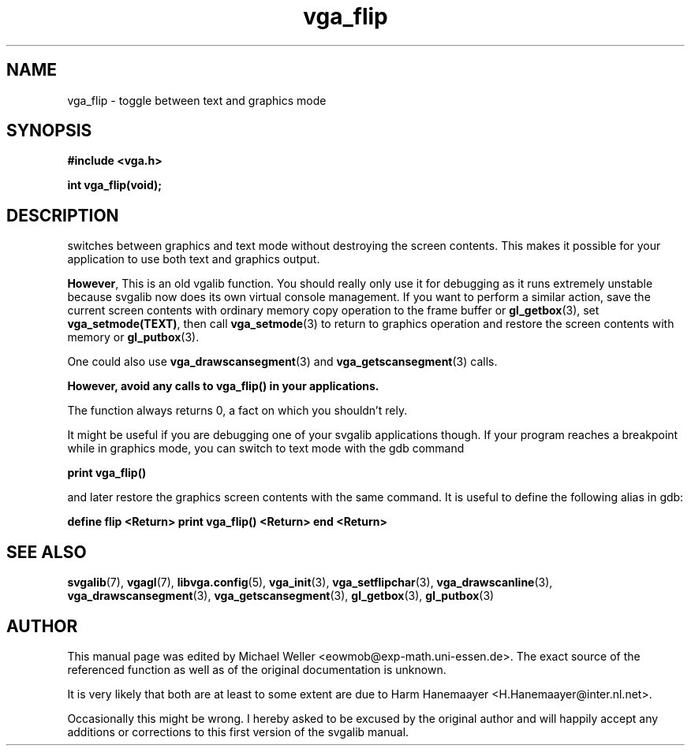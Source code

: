 .TH vga_flip 3 "27 July 1997" "Svgalib (>= 1.2.11)" "Svgalib User Manual"
.SH NAME
vga_flip \- toggle between text and graphics mode
.SH SYNOPSIS

.B "#include <vga.h>"

.BI "int vga_flip(void);"

.SH DESCRIPTION
switches between graphics and text mode without 
destroying the screen contents. This makes it possible for
your application to use both text and graphics output.

.BR However ,
This is an old vgalib function. You should really only use it for debugging as it runs
extremely unstable because svgalib now does its own virtual console management. If you
want to perform a similar action,
save the current screen contents with ordinary memory copy operation to the frame buffer
or
.BR gl_getbox (3),
set
.BR vga_setmode(TEXT) ,
then call
.BR vga_setmode (3) 
to return to graphics operation and restore the screen contents with memory or
.BR gl_putbox (3).

One could also use
.BR vga_drawscansegment (3)
and
.BR vga_getscansegment (3)
calls.

.B However, avoid any calls to vga_flip() in your applications.

The function always returns 0, a fact on which you shouldn't rely.

It might be useful if you are debugging one of your svgalib applications though.
If your program reaches a breakpoint while
in graphics mode, you can switch to text mode with the gdb command

.B "print vga_flip()"

and later restore the graphics screen contents with the same command.
It is useful to define the following alias in gdb:

.B "define flip <Return> print vga_flip() <Return> end <Return>"

.SH SEE ALSO

.BR svgalib (7),
.BR vgagl (7),
.BR libvga.config (5),
.BR vga_init (3),
.BR vga_setflipchar (3),
.BR vga_drawscanline (3),
.BR vga_drawscansegment (3),
.BR vga_getscansegment (3),
.BR gl_getbox (3),
.BR gl_putbox (3)
.SH AUTHOR

This manual page was edited by Michael Weller <eowmob@exp-math.uni-essen.de>. The
exact source of the referenced function as well as of the original documentation is
unknown.

It is very likely that both are at least to some extent are due to
Harm Hanemaayer <H.Hanemaayer@inter.nl.net>.

Occasionally this might be wrong. I hereby
asked to be excused by the original author and will happily accept any additions or corrections
to this first version of the svgalib manual.
